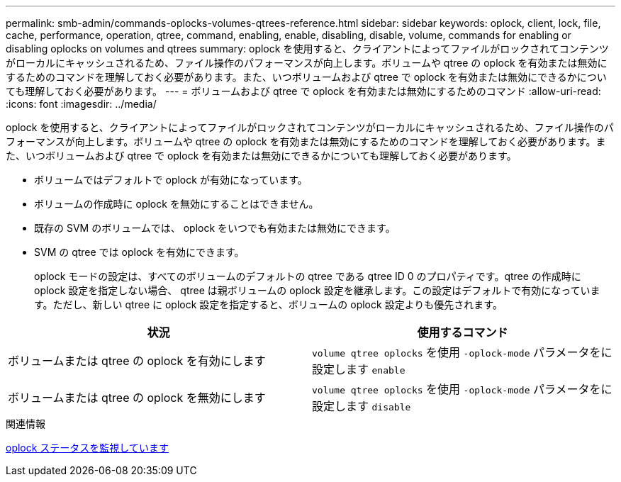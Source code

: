---
permalink: smb-admin/commands-oplocks-volumes-qtrees-reference.html 
sidebar: sidebar 
keywords: oplock, client, lock, file, cache, performance, operation, qtree, command, enabling, enable, disabling, disable, volume, commands for enabling or disabling oplocks on volumes and qtrees 
summary: oplock を使用すると、クライアントによってファイルがロックされてコンテンツがローカルにキャッシュされるため、ファイル操作のパフォーマンスが向上します。ボリュームや qtree の oplock を有効または無効にするためのコマンドを理解しておく必要があります。また、いつボリュームおよび qtree で oplock を有効または無効にできるかについても理解しておく必要があります。 
---
= ボリュームおよび qtree で oplock を有効または無効にするためのコマンド
:allow-uri-read: 
:icons: font
:imagesdir: ../media/


[role="lead"]
oplock を使用すると、クライアントによってファイルがロックされてコンテンツがローカルにキャッシュされるため、ファイル操作のパフォーマンスが向上します。ボリュームや qtree の oplock を有効または無効にするためのコマンドを理解しておく必要があります。また、いつボリュームおよび qtree で oplock を有効または無効にできるかについても理解しておく必要があります。

* ボリュームではデフォルトで oplock が有効になっています。
* ボリュームの作成時に oplock を無効にすることはできません。
* 既存の SVM のボリュームでは、 oplock をいつでも有効または無効にできます。
* SVM の qtree では oplock を有効にできます。
+
oplock モードの設定は、すべてのボリュームのデフォルトの qtree である qtree ID 0 のプロパティです。qtree の作成時に oplock 設定を指定しない場合、 qtree は親ボリュームの oplock 設定を継承します。この設定はデフォルトで有効になっています。ただし、新しい qtree に oplock 設定を指定すると、ボリュームの oplock 設定よりも優先されます。



|===
| 状況 | 使用するコマンド 


 a| 
ボリュームまたは qtree の oplock を有効にします
 a| 
`volume qtree oplocks` を使用 `-oplock-mode` パラメータをに設定します `enable`



 a| 
ボリュームまたは qtree の oplock を無効にします
 a| 
`volume qtree oplocks` を使用 `-oplock-mode` パラメータをに設定します `disable`

|===
.関連情報
xref:monitor-oplock-status-task.adoc[oplock ステータスを監視しています]
